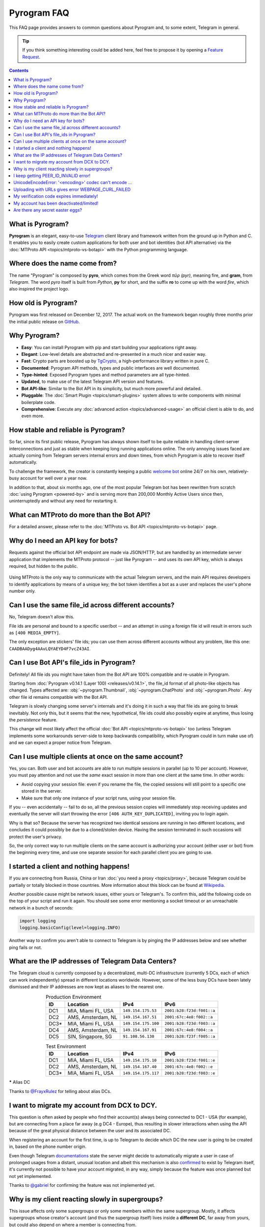 Pyrogram FAQ
============

.. role:: strike
    :class: strike

This FAQ page provides answers to common questions about Pyrogram and, to some extent, Telegram in general.

.. tip::

    If you think something interesting could be added here, feel free to propose it by opening a `Feature Request`_.

.. contents:: Contents
    :backlinks: none
    :local:
    :depth: 1

What is Pyrogram?
-----------------

**Pyrogram** is an elegant, easy-to-use Telegram_ client library and framework written from the ground up in Python and
C. It enables you to easily create custom applications for both user and bot identities (bot API alternative) via the
:doc:`MTProto API <topics/mtproto-vs-botapi>` with the Python programming language.

.. _Telegram: https://telegram.org

Where does the name come from?
------------------------------

The name "Pyrogram" is composed by **pyro**, which comes from the Greek word *πῦρ (pyr)*, meaning fire, and **gram**,
from *Telegram*. The word *pyro* itself is built from *Python*, **py** for short, and the suffix **ro** to come up with
the word *fire*, which also inspired the project logo.

How old is Pyrogram?
--------------------

Pyrogram was first released on December 12, 2017. The actual work on the framework began roughly three months prior the
initial public release on `GitHub`_.

.. _GitHub: https://github.com/pyrogram/pyrogram

Why Pyrogram?
-------------

- **Easy**: You can install Pyrogram with pip and start building your applications right away.
- **Elegant**: Low-level details are abstracted and re-presented in a much nicer and easier way.
- **Fast**: Crypto parts are boosted up by TgCrypto_, a high-performance library written in pure C.
- **Documented**: Pyrogram API methods, types and public interfaces are well documented.
- **Type-hinted**: Exposed Pyrogram types and method parameters are all type-hinted.
- **Updated**, to make use of the latest Telegram API version and features.
- **Bot API-like**: Similar to the Bot API in its simplicity, but much more powerful and detailed.
- **Pluggable**: The :doc:`Smart Plugin <topics/smart-plugins>` system allows to write components with minimal
  boilerplate code.
- **Comprehensive**: Execute any :doc:`advanced action <topics/advanced-usage>` an official client is able to do, and
  even more.

.. _TgCrypto: https://github.com/pyrogram/tgcrypto

How stable and reliable is Pyrogram?
------------------------------------

So far, since its first public release, Pyrogram has always shown itself to be quite reliable in handling client-server
interconnections and just as stable when keeping long running applications online. The only annoying issues faced are
actually coming from Telegram servers internal errors and down times, from which Pyrogram is able to recover itself
automatically.

To challenge the framework, the creator is constantly keeping a public
`welcome bot <https://github.com/pyrogram/pyrogram/blob/develop/examples/welcomebot.py>`_ online 24/7 on his own,
relatively-busy account for well over a year now.

In addition to that, about six months ago, one of the most popular Telegram bot has been rewritten from scratch
:doc:`using Pyrogram <powered-by>` and is serving more than 200,000 Monthly Active Users since
then, uninterruptedly and without any need for restarting it.

What can MTProto do more than the Bot API?
------------------------------------------

For a detailed answer, please refer to the :doc:`MTProto vs. Bot API <topics/mtproto-vs-botapi>` page.

Why do I need an API key for bots?
----------------------------------

Requests against the official bot API endpoint are made via JSON/HTTP, but are handled by an intermediate server
application that implements the MTProto protocol -- just like Pyrogram -- and uses its own API key, which is always
required, but hidden to the public.

.. figure:: https://i.imgur.com/C108qkX.png
    :align: center

Using MTProto is the only way to communicate with the actual Telegram servers, and the main API requires developers to
identify applications by means of a unique key; the bot token identifies a bot as a user and replaces the user's phone
number only.

Can I use the same file_id across different accounts?
-----------------------------------------------------

No, Telegram doesn't allow this.

File ids are personal and bound to a specific user/bot -- and an attempt in using a foreign file id will result in
errors such as ``[400 MEDIA_EMPTY]``.

The only exception are stickers' file ids; you can use them across different accounts without any problem, like this
one: ``CAADBAADyg4AAvLQYAEYD4F7vcZ43AI``.

Can I use Bot API's file_ids in Pyrogram?
-----------------------------------------

:strike:`Definitely! All file ids you might have taken from the Bot API are 100% compatible and re-usable in Pyrogram.`

Starting from :doc:`Pyrogram v0.14.1 (Layer 100) <releases/v0.14.1>`, the file_id format of all photo-like objects has
changed. Types affected are: :obj:`~pyrogram.Thumbnail`, :obj:`~pyrogram.ChatPhoto` and :obj:`~pyrogram.Photo`. Any
other file id remains compatible with the Bot API.

Telegram is slowly changing some server's internals and it's doing it in such a way that file ids are going to break
inevitably. Not only this, but it seems that the new, hypothetical, file ids could also possibly expire at anytime, thus
losing the *persistence* feature.

This change will most likely affect the official :doc:`Bot API <topics/mtproto-vs-botapi>` too (unless Telegram
implements some workarounds server-side to keep backwards compatibility, which Pyrogram could in turn make use of) and
we can expect a proper notice from Telegram.

Can I use multiple clients at once on the same account?
-------------------------------------------------------

Yes, you can. Both user and bot accounts are able to run multiple sessions in parallel (up to 10 per account). However,
you must pay attention and not use the *same* exact session in more than one client at the same time. In other words:

- Avoid copying your session file: even if you rename the file, the copied sessions will still point to a specific one
  stored in the server.

- Make sure that only one instance of your script runs, using your session file.

If you -- even accidentally -- fail to do so, all the previous session copies will immediately stop receiving updates
and eventually the server will start throwing the error ``[406 AUTH_KEY_DUPLICATED]``, inviting you to login again.

Why is that so? Because the server has recognized two identical sessions are running in two different locations, and
concludes it could possibly be due to a cloned/stolen device. Having the session terminated in such occasions will
protect the user's privacy.

So, the only correct way to run multiple clients on the same account is authorizing your account (either user or bot)
from the beginning every time, and use one separate session for each parallel client you are going to use.

I started a client and nothing happens!
---------------------------------------

If you are connecting from Russia, China or Iran :doc:`you need a proxy <topics/proxy>`, because Telegram could be
partially or totally blocked in those countries. More information about this block can be found at
`Wikipedia <https://en.wikipedia.org/wiki/Blocking_Telegram_in_Russia>`_.

Another possible cause might be network issues, either yours or Telegram's. To confirm this, add the following code on
the top of your script and run it again. You should see some error mentioning a socket timeout or an unreachable network
in a bunch of seconds:

.. code-block:: python

    import logging
    logging.basicConfig(level=logging.INFO)

Another way to confirm you aren't able to connect to Telegram is by pinging the IP addresses below and see whether ping
fails or not.

What are the IP addresses of Telegram Data Centers?
---------------------------------------------------

The Telegram cloud is currently composed by a decentralized, multi-DC infrastructure (currently 5 DCs, each of which can
work independently) spread in different locations worldwide. However, some of the less busy DCs have been lately
dismissed and their IP addresses are now kept as aliases to the nearest one.

.. csv-table:: Production Environment
    :header: ID, Location, IPv4, IPv6
    :widths: auto
    :align: center

    DC1, "MIA, Miami FL, USA", ``149.154.175.53``, ``2001:b28:f23d:f001::a``
    DC2, "AMS, Amsterdam, NL", ``149.154.167.51``, ``2001:67c:4e8:f002::a``
    DC3*, "MIA, Miami FL, USA", ``149.154.175.100``, ``2001:b28:f23d:f003::a``
    DC4, "AMS, Amsterdam, NL", ``149.154.167.91``, ``2001:67c:4e8:f004::a``
    DC5, "SIN, Singapore, SG", ``91.108.56.130``, ``2001:b28:f23f:f005::a``

.. csv-table:: Test Environment
    :header: ID, Location, IPv4, IPv6
    :widths: auto
    :align: center

    DC1, "MIA, Miami FL, USA", ``149.154.175.10``, ``2001:b28:f23d:f001::e``
    DC2, "AMS, Amsterdam, NL", ``149.154.167.40``, ``2001:67c:4e8:f002::e``
    DC3*, "MIA, Miami FL, USA", ``149.154.175.117``, ``2001:b28:f23d:f003::e``

.. centered:: More info about the Test Environment can be found :doc:`here <topics/test-servers>`.

***** Alias DC

Thanks to `@FrayxRulez <https://t.me/tgbetachat/104921>`_ for telling about alias DCs.

I want to migrate my account from DCX to DCY.
---------------------------------------------

This question is often asked by people who find their account(s) always being connected to DC1 - USA (for example), but
are connecting from a place far away (e.g DC4 - Europe), thus resulting in slower interactions when using the API
because of the great physical distance between the user and its associated DC.

When registering an account for the first time, is up to Telegram to decide which DC the new user is going to be created
in, based on the phone number origin.

Even though Telegram `documentations <https://core.telegram.org/api/datacenter#user-migration>`_ state the server might
decide to automatically migrate a user in case of prolonged usages from a distant, unusual location and albeit this
mechanism is also `confirmed <https://twitter.com/telegram/status/427131446655197184>`_ to exist by Telegram itself,
it's currently not possible to have your account migrated, in any way, simply because the feature was once planned but
not yet implemented.

Thanks to `@gabriel <https://t.me/AnotherGroup/217699>`_ for confirming the feature was not implemented yet.

Why is my client reacting slowly in supergroups?
------------------------------------------------

This issue affects only some supergroups or only some members within the same supergroup. Mostly, it affects supergroups
whose creator's account (and thus the supergroup itself) lives inside a **different DC**, far away from yours, but could
also depend on where a member is connecting from.

Because of how Telegram works internally, every single message you receive from and send to other members must pass
through the creator's DC, and in the worst case where you, the creator and another member all belong to three different
DCs, the other member messages have to go through from its DC to the creator's DC and finally to your DC. This process
will inevitably take its time.

    To confirm this theory and see it by yourself, you can test in a supergroup where you are sure all parties live
    inside the same DC. In this case the responses will be faster.

Another reason that makes responses come slowly is that messages are **dispatched by priority**. Depending on the kind
of member, some users receive messages faster than others and for big and busy supergroups the delay might become
noticeable, especially if you are among the lower end of the priority list:

1. Creator.
2. Administrators.
3. Bots.
4. Mentioned users.
5. Recent online users.
6. Everyone else.

Thanks to `@Manuel15 <https://t.me/PyrogramChat/76990>`_ for the priority list.

I keep getting PEER_ID_INVALID error!
-------------------------------------

The error in question is ``[400 PEER_ID_INVALID]``, and could mean several things:

- The chat id you tried to use is simply wrong, double check it.
- The chat id refers to a group or channel you are not a member of.
- The chat id argument you passed is in form of a string; you have to convert it into an integer with ``int(chat_id)``.
- The chat id refers to a user your current session haven't met yet.

About the last point: in order for you to meet a user and thus communicate with them, you should ask yourself how to
contact people using official apps. The answer is the same for Pyrogram too and involves normal usages such as searching
for usernames, meeting them in a common group, have their phone contacts saved or getting a message mentioning them,
either a forward or a mention in the message text.

UnicodeEncodeError: '<encoding>' codec can't encode …
-----------------------------------------------------

Where ``<encoding>`` might be *ascii*, *cp932*, *charmap* or anything else other than **utf-8**. This error usually
shows up when you try to print something and has very little to do with Pyrogram itself as it is strictly related to
your own terminal. To fix it, either find a way to change the encoding settings of your terminal to UTF-8 or switch to a
better terminal altogether.

Uploading with URLs gives error WEBPAGE_CURL_FAILED
---------------------------------------------------

When uploading media files using an URL, the server automatically tries to download the media and uploads it to the
Telegram cloud. This error usually happens in case the provided URL is not publicly accessible by Telegram itself or the
media exceeds 20 MB in size. In such cases, your only option is to download the media yourself and upload from your
local machine.

My verification code expires immediately!
-----------------------------------------

That is because you likely shared it across any of your Telegram chats. Yes, that's right: the server keeps scanning the
messages you send and if an active verification code is found it will immediately expire, automatically.

The reason behind this is to protect unaware users from giving their account access to any potential scammer, but if you
legitimately want to share your account(s) verification codes, consider scrambling them, e.g. ``12345`` → ``1-2-3-4-5``.

My account has been deactivated/limited!
----------------------------------------

First of all, you should understand that Telegram wants to be a safe place for people to stay in, and to pursue this
goal there are automatic protection systems running to prevent flood and spam, as well as a moderation team of humans
who review reports.

.. centered:: Pyrogram is a tool at your commands; it only does what you tell it to do, the rest is up to you.

Having said that, here's a list of what Telegram definitely doesn't like:

- Flood, abusing the API.
- Spam, sending unsolicited messages or adding people to unwanted groups and channels.
- Virtual/VoIP and cheap real numbers, because they are relatively easy to get and likely used for spam/flood.

And thanks to `@koteeq <https://t.me/koteeq>`_, here's a good explanation of how, probably, the system works:

.. raw:: html

    <script
        async src="https://telegram.org/js/telegram-widget.js?5"
        data-telegram-post="PyrogramChat/69424"
        data-width="100%">
    </script>
    <br><br>

However, you might be right, and your account was deactivated/limited without any good reason. This could happen because
of mistakes by either the automatic systems or a moderator. In such cases you can kindly email Telegram at
recover@telegram.org, contact `@smstelegram`_ on Twitter or use `this form`_.

Are there any secret easter eggs?
---------------------------------

Yes. If you found one, `let me know`_!

.. _let me know: https://t.me/pyrogram

.. _@smstelegram: https://twitter.com/smstelegram
.. _this form: https://telegram.org/support

.. _Bug Report: https://github.com/pyrogram/pyrogram/issues/new?labels=bug&template=bug_report.md
.. _Feature Request: https://github.com/pyrogram/pyrogram/issues/new?labels=enhancement&template=feature_request.md
